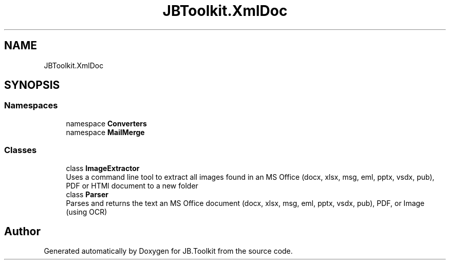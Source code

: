 .TH "JBToolkit.XmlDoc" 3 "Mon Aug 31 2020" "JB.Toolkit" \" -*- nroff -*-
.ad l
.nh
.SH NAME
JBToolkit.XmlDoc
.SH SYNOPSIS
.br
.PP
.SS "Namespaces"

.in +1c
.ti -1c
.RI "namespace \fBConverters\fP"
.br
.ti -1c
.RI "namespace \fBMailMerge\fP"
.br
.in -1c
.SS "Classes"

.in +1c
.ti -1c
.RI "class \fBImageExtractor\fP"
.br
.RI "Uses a command line tool to extract all images found in an MS Office (docx, xlsx, msg, eml, pptx, vsdx, pub), PDF or HTMl document to a new folder "
.ti -1c
.RI "class \fBParser\fP"
.br
.RI "Parses and returns the text an MS Office document (docx, xlsx, msg, eml, pptx, vsdx, pub), PDF, or Image (using OCR) "
.in -1c
.SH "Author"
.PP 
Generated automatically by Doxygen for JB\&.Toolkit from the source code\&.

